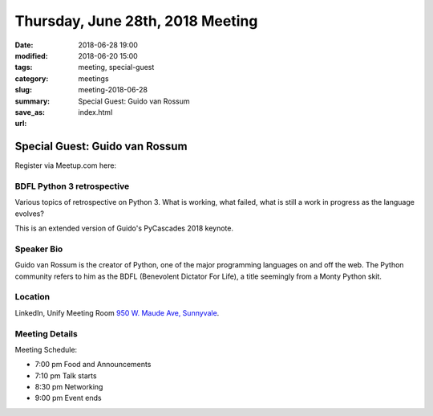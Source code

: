 Thursday, June 28th, 2018 Meeting
######################################

:date: 2018-06-28 19:00
:modified: 2018-06-20 15:00
:tags: meeting, special-guest
:category: meetings
:slug: meeting-2018-06-28
:summary: Special Guest: Guido van Rossum
:save_as: index.html
:url:

Special Guest: Guido van Rossum
===============================

Register via Meetup.com here:

.. raw:: html

  <a href="https://www.meetup.com/BAyPIGgies/events/251058496/" data-event="251058496" class="mu-rsvp-btn">RSVP</a>


BDFL Python 3 retrospective
---------------------------

Various topics of retrospective on Python 3. What is working, what failed, what is still a work in progress as the language evolves?

This is an extended version of Guido's PyCascades 2018 keynote.

Speaker Bio
-----------
Guido van Rossum is the creator of Python, one of the major programming languages on and off the web. The Python community refers to him as the BDFL (Benevolent Dictator For Life), a title seemingly from a Monty Python skit.

Location
--------
LinkedIn, Unify Meeting Room
`950 W. Maude Ave, Sunnyvale <https://goo.gl/maps/AeHyy41TCqj>`__.


Meeting Details
---------------
Meeting Schedule:

* 7:00 pm Food and Announcements
* 7:10 pm Talk starts
* 8:30 pm Networking
* 9:00 pm Event ends


.. raw:: html

  <script>!function(d,s,id){var js,fjs=d.getElementsByTagName(s)[0];if(!d.getElementById(id)){js=d.createElement(s); js.id=id;js.async=true;js.src="https://a248.e.akamai.net/secure.meetupstatic.com/s/script/2012676015776998360572/api/mu.btns.js?id=67qg1nm9sqh9jnrrcg2c20t2hm";fjs.parentNode.insertBefore(js,fjs);}}(document,"script","mu-bootjs");</script>
